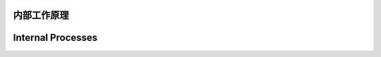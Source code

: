 
==============
 内部工作原理
==============

====================
 Internal Processes
====================
